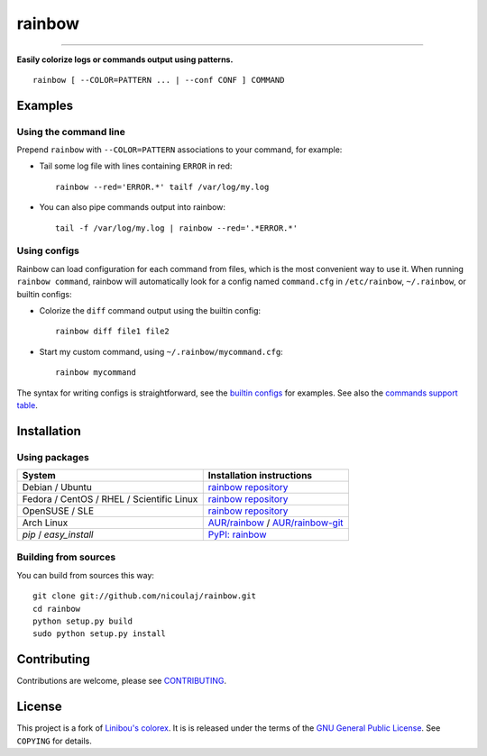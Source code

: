 rainbow
=======

.. image:: https://img.shields.io/github/tag/nicoulaj/rainbow.svg
   :target: https://github.com/nicoulaj/rainbow/releases
   :alt: last release

.. image:: https://img.shields.io/pypi/pyversions/rainbow.svg
   :target: https://pypi.python.org/pypi/rainbow
   :alt: pypi package

.. image:: https://travis-ci.org/nicoulaj/rainbow.svg?branch=master
   :target: https://travis-ci.org/nicoulaj/rainbow
   :alt: continuous integration

.. image:: https://codecov.io/gh/nicoulaj/rainbow/branch/master/graph/badge.svg
   :target: https://codecov.io/gh/nicoulaj/rainbow
   :alt: test coverage

.. image:: https://scrutinizer-ci.com/g/nicoulaj/rainbow/badges/quality-score.png?b=master
   :target: https://scrutinizer-ci.com/g/nicoulaj/rainbow/?branch=master
   :alt: scrutinizer-ci.com score

.. image:: https://landscape.io/github/nicoulaj/rainbow/master/landscape.svg?style=flat
   :target: https://landscape.io/github/nicoulaj/rainbow/master
   :alt: landscape.io score

.. image:: https://codeclimate.com/github/nicoulaj/rainbow/badges/gpa.svg
   :target: https://codeclimate.com/github/nicoulaj/rainbow
   :alt: codeclimate.com score

.. image:: https://badges.gitter.im/nicoulaj/rainbow.svg
   :target: https://gitter.im/nicoulaj/rainbow
   :alt: gitter chat

----

**Easily colorize logs or commands output using patterns.**
::

  rainbow [ --COLOR=PATTERN ... | --conf CONF ] COMMAND


Examples
--------

Using the command line
~~~~~~~~~~~~~~~~~~~~~~
Prepend ``rainbow`` with ``--COLOR=PATTERN`` associations to your
command, for example:

-  Tail some log file with lines containing ``ERROR`` in red:
   ::

     rainbow --red='ERROR.*' tailf /var/log/my.log

-  You can also pipe commands output into rainbow:
   ::

     tail -f /var/log/my.log | rainbow --red='.*ERROR.*'

Using configs
~~~~~~~~~~~~~

Rainbow can load configuration for each command from files, which is the most convenient way to use it. When running ``rainbow command``, rainbow will automatically look for a config named ``command.cfg`` in ``/etc/rainbow``, ``~/.rainbow``, or builtin configs:

-  Colorize the ``diff`` command output using the builtin config:
   ::

     rainbow diff file1 file2

-  Start my custom command, using ``~/.rainbow/mycommand.cfg``:
   ::

     rainbow mycommand

The syntax for writing configs is straightforward, see the
`builtin configs <https://github.com/nicoulaj/rainbow/blob/master/rainbow/config/builtin>`_
for examples. See also the `commands support table <https://github.com/nicoulaj/rainbow/blob/master/COMMANDS.md>`_.


Installation
------------

Using packages
~~~~~~~~~~~~~~

============================================  ============================================
 System                                        Installation instructions
============================================  ============================================
 Debian / Ubuntu                               `rainbow repository <https://software.opensuse.org/download.html?project=home%3Anicoulaj%3Arainbow&package=rainbow>`_
 Fedora / CentOS / RHEL / Scientific Linux     `rainbow repository <https://software.opensuse.org/download.html?project=home%3Anicoulaj%3Arainbow&package=rainbow>`_
 OpenSUSE / SLE                                `rainbow repository <https://software.opensuse.org/download.html?project=home%3Anicoulaj%3Arainbow&package=rainbow>`_
 Arch Linux                                    `AUR/rainbow <https://aur.archlinux.org/packages/rainbow>`_ / `AUR/rainbow-git <https://aur.archlinux.org/packages/rainbow-git>`_
 `pip` / `easy_install`                        `PyPI: rainbow <https://pypi.python.org/pypi/rainbow>`_
============================================  ============================================


Building from sources
~~~~~~~~~~~~~~~~~~~~~

You can build from sources this way:

::

    git clone git://github.com/nicoulaj/rainbow.git
    cd rainbow
    python setup.py build
    sudo python setup.py install


Contributing
------------

Contributions are welcome, please see `CONTRIBUTING <https://github.com/nicoulaj/rainbow/blob/master/CONTRIBUTING.md>`_.


License
-------

This project is a fork of `Linibou's colorex <http://bitbucket.org/linibou/colorex>`_.
It is is released under the terms of the `GNU General Public
License <http://www.gnu.org/licenses/gpl.html>`_. See ``COPYING`` for
details.
